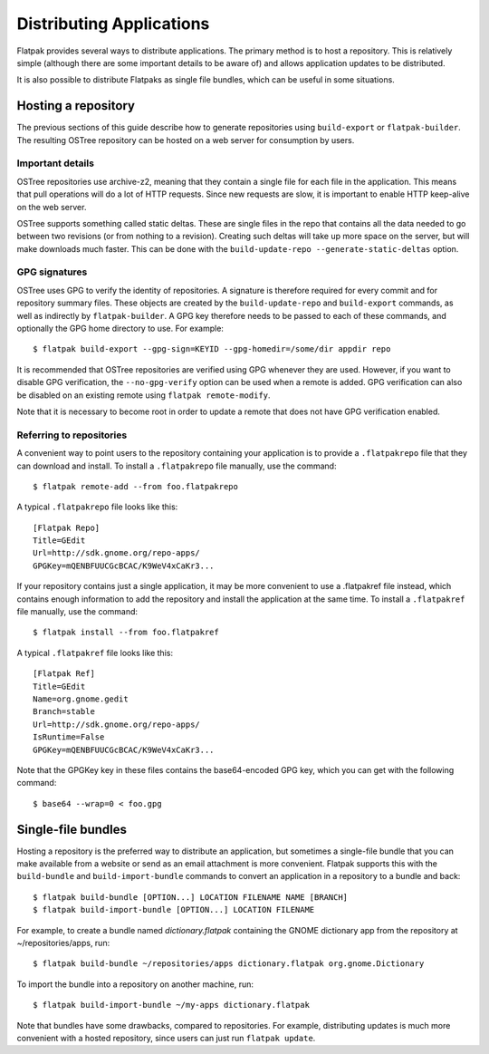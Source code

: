 Distributing Applications
=========================

Flatpak provides several ways to distribute applications. The primary method is to host a repository. This is relatively simple (although there are some important details to be aware of) and allows application updates to be distributed.

It is also possible to distribute Flatpaks as single file bundles, which can be useful in some situations.

Hosting a repository
--------------------

The previous sections of this guide describe how to generate repositories using ``build-export`` or ``flatpak-builder``. The resulting OSTree repository can be hosted on a web server for consumption by users.

Important details
^^^^^^^^^^^^^^^^^

OSTree repositories use archive-z2, meaning that they contain a single file for each file in the application. This means that pull operations will do a lot of HTTP requests. Since new requests are slow, it is important to enable HTTP keep-alive on the web server.

OSTree supports something called static deltas. These are single files in the repo that contains all the data needed to go between two revisions (or from nothing to a revision). Creating such deltas will take up more space on the server, but will make downloads much faster. This can be done with the ``build-update-repo --generate-static-deltas`` option.

GPG signatures
^^^^^^^^^^^^^^

OSTree uses GPG to verify the identity of repositories. A signature is therefore required for every commit and for repository summary files. These objects are created by the ``build-update-repo`` and ``build-export`` commands, as well as indirectly by ``flatpak-builder``. A GPG key therefore needs to be passed to each of these commands, and optionally the GPG home directory to use. For example::

  $ flatpak build-export --gpg-sign=KEYID --gpg-homedir=/some/dir appdir repo

It is recommended that OSTree repositories are verified using GPG whenever they are used. However, if you want to disable GPG verification, the ``--no-gpg-verify`` option can be used when a remote is added. GPG verification can also be disabled on an existing remote using ``flatpak remote-modify``.

Note that it is necessary to become root in order to update a remote that does not have GPG verification enabled.

Referring to repositories
^^^^^^^^^^^^^^^^^^^^^^^^^

A convenient way to point users to the repository containing your application is to provide a ``.flatpakrepo`` file that they can download and install. To install a ``.flatpakrepo`` file manually, use the command::

  $ flatpak remote-add --from foo.flatpakrepo

A typical ``.flatpakrepo`` file looks like this::

  [Flatpak Repo]
  Title=GEdit
  Url=http://sdk.gnome.org/repo-apps/
  GPGKey=mQENBFUUCGcBCAC/K9WeV4xCaKr3...

If your repository contains just a single application, it may be more convenient to use a .flatpakref file instead, which contains enough information to add the repository and install the application at the same time. To install a ``.flatpakref`` file manually, use the command::

  $ flatpak install --from foo.flatpakref

A typical ``.flatpakref`` file looks like this::

  [Flatpak Ref]
  Title=GEdit
  Name=org.gnome.gedit
  Branch=stable
  Url=http://sdk.gnome.org/repo-apps/
  IsRuntime=False
  GPGKey=mQENBFUUCGcBCAC/K9WeV4xCaKr3...

Note that the GPGKey key in these files contains the base64-encoded GPG key, which you can get with the following command::

  $ base64 --wrap=0 < foo.gpg

Single-file bundles
-------------------

Hosting a repository is the preferred way to distribute an application, but sometimes a single-file bundle that you can make available from a website or send as an email attachment is more convenient. Flatpak supports this with the ``build-bundle`` and ``build-import-bundle`` commands to convert an application in a repository to a bundle and back::

  $ flatpak build-bundle [OPTION...] LOCATION FILENAME NAME [BRANCH]
  $ flatpak build-import-bundle [OPTION...] LOCATION FILENAME

For example, to create a bundle named `dictionary.flatpak` containing the GNOME dictionary app from the repository at ~/repositories/apps, run::

  $ flatpak build-bundle ~/repositories/apps dictionary.flatpak org.gnome.Dictionary

To import the bundle into a repository on another machine, run::

  $ flatpak build-import-bundle ~/my-apps dictionary.flatpak

Note that bundles have some drawbacks, compared to repositories. For example, distributing updates is much more convenient with a hosted repository, since users can just run ``flatpak update``.
